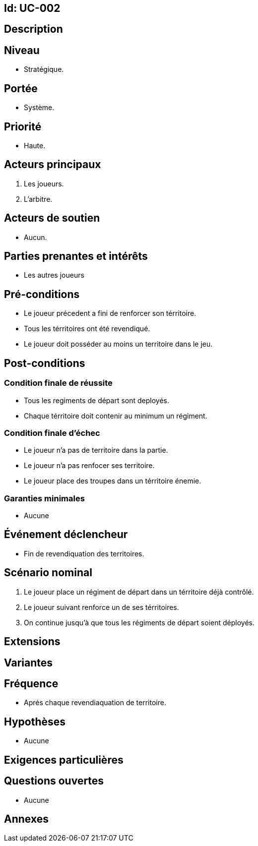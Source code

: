 == Id: UC-002
== Description

== Niveau

 * Stratégique.

== Portée

 * Système.

== Priorité
 * Haute.


== Acteurs principaux

1. Les joueurs.
2. L'arbitre.

== Acteurs de soutien

* Aucun.

== Parties prenantes et intérêts

* Les autres joueurs


== Pré-conditions

* Le joueur précedent a fini de renforcer son térritoire.
* Tous les térritoires ont été revendiqué.
* Le joueur doit posséder au moins un territoire dans le jeu.

== Post-conditions

=== Condition finale de réussite

* Tous les regiments de départ sont deployés.
* Chaque térritoire doit contenir au minimum un régiment.

=== Condition finale d'échec

* Le joueur n'a pas de territoire dans la partie.
* Le joueur n'a pas renfocer ses territoire.
* Le joueur place des troupes dans un térritoire énemie.

=== Garanties minimales

* Aucune

== Événement déclencheur
* Fin de revendiquation des territoires.



== Scénario nominal

1. Le joueur place un régiment de départ dans un térritoire déjà contrôlé.
2. Le joueur suivant renforce un de ses térritoires.
3. On continue jusqu'à que tous les régiments de départ soient déployés.



== Extensions

== Variantes

== Fréquence
* Aprés chaque revendiaquation de territoire.

== Hypothèses

* Aucune

== Exigences particulières




== Questions ouvertes

* Aucune

== Annexes
